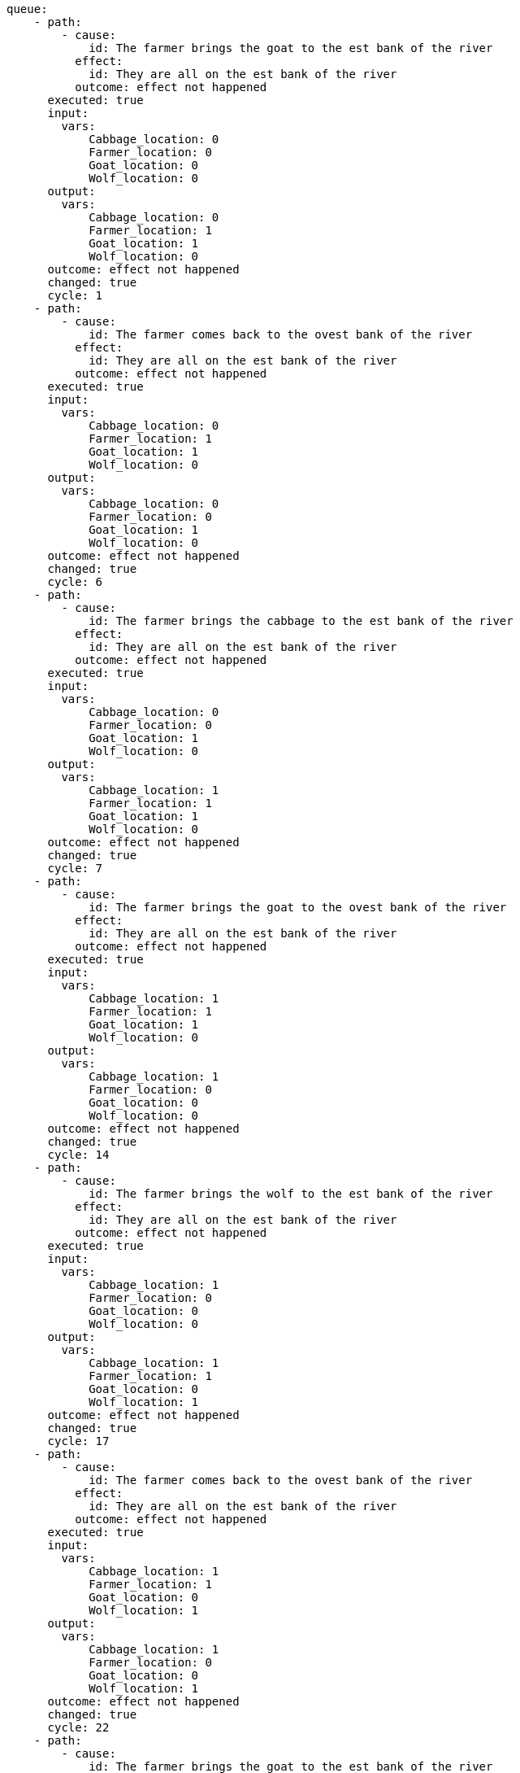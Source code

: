 

[source,yaml]
----
queue:
    - path:
        - cause:
            id: The farmer brings the goat to the est bank of the river
          effect:
            id: They are all on the est bank of the river
          outcome: effect not happened
      executed: true
      input:
        vars:
            Cabbage_location: 0
            Farmer_location: 0
            Goat_location: 0
            Wolf_location: 0
      output:
        vars:
            Cabbage_location: 0
            Farmer_location: 1
            Goat_location: 1
            Wolf_location: 0
      outcome: effect not happened
      changed: true
      cycle: 1
    - path:
        - cause:
            id: The farmer comes back to the ovest bank of the river
          effect:
            id: They are all on the est bank of the river
          outcome: effect not happened
      executed: true
      input:
        vars:
            Cabbage_location: 0
            Farmer_location: 1
            Goat_location: 1
            Wolf_location: 0
      output:
        vars:
            Cabbage_location: 0
            Farmer_location: 0
            Goat_location: 1
            Wolf_location: 0
      outcome: effect not happened
      changed: true
      cycle: 6
    - path:
        - cause:
            id: The farmer brings the cabbage to the est bank of the river
          effect:
            id: They are all on the est bank of the river
          outcome: effect not happened
      executed: true
      input:
        vars:
            Cabbage_location: 0
            Farmer_location: 0
            Goat_location: 1
            Wolf_location: 0
      output:
        vars:
            Cabbage_location: 1
            Farmer_location: 1
            Goat_location: 1
            Wolf_location: 0
      outcome: effect not happened
      changed: true
      cycle: 7
    - path:
        - cause:
            id: The farmer brings the goat to the ovest bank of the river
          effect:
            id: They are all on the est bank of the river
          outcome: effect not happened
      executed: true
      input:
        vars:
            Cabbage_location: 1
            Farmer_location: 1
            Goat_location: 1
            Wolf_location: 0
      output:
        vars:
            Cabbage_location: 1
            Farmer_location: 0
            Goat_location: 0
            Wolf_location: 0
      outcome: effect not happened
      changed: true
      cycle: 14
    - path:
        - cause:
            id: The farmer brings the wolf to the est bank of the river
          effect:
            id: They are all on the est bank of the river
          outcome: effect not happened
      executed: true
      input:
        vars:
            Cabbage_location: 1
            Farmer_location: 0
            Goat_location: 0
            Wolf_location: 0
      output:
        vars:
            Cabbage_location: 1
            Farmer_location: 1
            Goat_location: 0
            Wolf_location: 1
      outcome: effect not happened
      changed: true
      cycle: 17
    - path:
        - cause:
            id: The farmer comes back to the ovest bank of the river
          effect:
            id: They are all on the est bank of the river
          outcome: effect not happened
      executed: true
      input:
        vars:
            Cabbage_location: 1
            Farmer_location: 1
            Goat_location: 0
            Wolf_location: 1
      output:
        vars:
            Cabbage_location: 1
            Farmer_location: 0
            Goat_location: 0
            Wolf_location: 1
      outcome: effect not happened
      changed: true
      cycle: 22
    - path:
        - cause:
            id: The farmer brings the goat to the est bank of the river
          effect:
            id: They are all on the est bank of the river
          outcome: "true"
      executed: true
      input:
        vars:
            Cabbage_location: 1
            Farmer_location: 0
            Goat_location: 0
            Wolf_location: 1
      output:
        vars:
            Cabbage_location: 1
            Farmer_location: 1
            Goat_location: 1
            Wolf_location: 1
      outcome: "true"
      changed: true
      cycle: 24
----